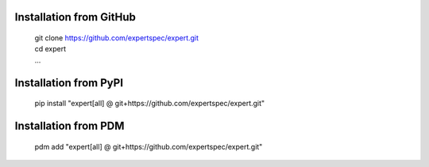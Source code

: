 Installation from GitHub
========================
  | git clone https://github.com/expertspec/expert.git
  | cd expert
  | ...

Installation from PyPI
======================
  | pip install "expert[all] @ git+https://github.com/expertspec/expert.git"

Installation from PDM
======================
  | pdm add "expert[all] @ git+https://github.com/expertspec/expert.git"